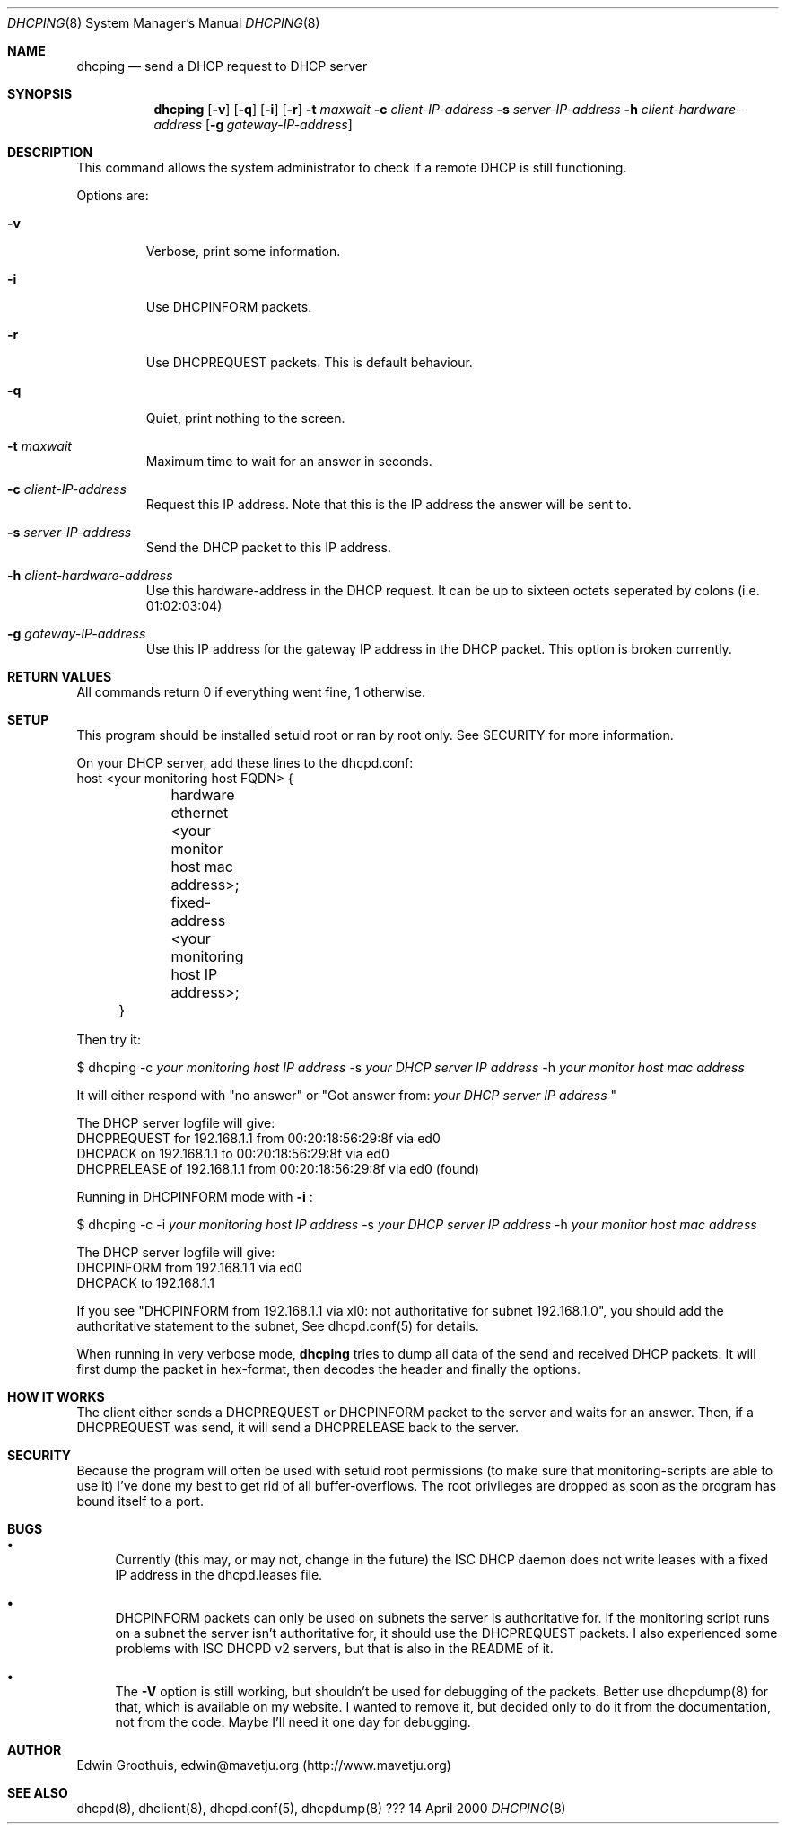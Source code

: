 .Dd 14 April 2000
.Dt DHCPING 8
.Os ???
.Sh NAME
.Nm dhcping
.Nd
send a DHCP request to DHCP server
.Sh SYNOPSIS
.Nm
.Op Fl v
.Op Fl q
.Op Fl i
.Op Fl r
.Fl t Ar maxwait
.Fl c Ar client-IP-address
.Fl s Ar server-IP-address
.Fl h Ar client-hardware-address
.Op Fl g Ar gateway-IP-address
.Sh DESCRIPTION
This command allows the system administrator to check if a remote
DHCP is still functioning.
.Pp
Options are:
.Bl -tag -width aaaaa
.It Fl v
Verbose, print some information.
.It Fl i
Use DHCPINFORM packets.
.It Fl r
Use DHCPREQUEST packets. This is default behaviour.
.It Fl q
Quiet, print nothing to the screen.
.It Fl t Ar maxwait
Maximum time to wait for an answer in seconds.
.It Fl c Ar client-IP-address
Request this IP address. Note that this is the IP address the answer
will be sent to.
.It Fl s Ar server-IP-address
Send the DHCP packet to this IP address.
.It Fl h Ar client-hardware-address
Use this hardware-address in the DHCP request. It can be up to
sixteen octets seperated by colons (i.e. 01:02:03:04)
.It Fl g Ar gateway-IP-address
Use this IP address for the gateway IP address in the DHCP packet.
This option is broken currently.
.El

.Sh RETURN VALUES
All commands return 0 if everything went fine, 1 otherwise.

.Sh SETUP
This program should be installed setuid root or ran by root only.
See SECURITY for more information.
.Pp
On your DHCP server, add these lines to the dhcpd.conf:
.nf
	host <your monitoring host FQDN> {
		hardware ethernet       <your monitor host mac address>;
		fixed-address           <your monitoring host IP address>;
	}
.fi

Then try it:
.Pp
$ dhcping -c
.Ar your monitoring host IP address
-s
.Ar your DHCP server IP address
-h
.Ar your monitor host mac address
.Pp
It will either respond with "no answer" or "Got answer from:
.Ar your DHCP server IP address
"

The DHCP server logfile will give:
.nf
  DHCPREQUEST for 192.168.1.1 from 00:20:18:56:29:8f via ed0
  DHCPACK on 192.168.1.1 to 00:20:18:56:29:8f via ed0
  DHCPRELEASE of 192.168.1.1 from 00:20:18:56:29:8f via ed0 (found)
.fi

Running in DHCPINFORM mode with
.Fl i
:
.Pp
$ dhcping -c -i
.Ar your monitoring host IP address
-s
.Ar your DHCP server IP address
-h
.Ar your monitor host mac address
.Pp
The DHCP server logfile will give:
.nf
  DHCPINFORM from 192.168.1.1 via ed0
  DHCPACK to 192.168.1.1
.fi

If you see "DHCPINFORM from 192.168.1.1 via xl0: not authoritative
for subnet 192.168.1.0", you should add the authoritative statement
to the subnet, See dhcpd.conf(5) for details.

.Pp
When running in very verbose mode,
.Nm
tries to dump all data of the send and received DHCP packets. It
will first dump the packet in hex-format, then decodes the header
and finally the options.

.Sh HOW IT WORKS
The client either sends a DHCPREQUEST or DHCPINFORM packet to the
server and waits for an answer. Then, if a DHCPREQUEST was send,
it will send a DHCPRELEASE back to the server.

.Sh SECURITY
Because the program will often be used with setuid root permissions
(to make sure that monitoring-scripts are able to use it) I've done
my best to get rid of all buffer-overflows. The root privileges
are dropped as soon as the program has bound itself to a port.

.Sh BUGS
.Bl -bullet
.It
Currently (this may, or may not, change in the future) the ISC DHCP
daemon does not write leases with a fixed IP address in the
dhcpd.leases file.
.It
DHCPINFORM packets can only be used on subnets the server is
authoritative for. If the monitoring script runs on a subnet the
server isn't authoritative for, it should use the DHCPREQUEST
packets. I also experienced some problems with ISC DHCPD v2 servers,
but that is also in the README of it.
.It
The 
.Fl V
option is still working, but shouldn't be used for debugging of
the packets. Better use dhcpdump(8) for that, which is available
on my website. I wanted to remove it, but decided only to do it
from the documentation, not from the code. Maybe I'll need it one
day for debugging.
.El

.Sh AUTHOR
Edwin Groothuis, edwin@mavetju.org (http://www.mavetju.org)

.Sh SEE ALSO
dhcpd(8), dhclient(8), dhcpd.conf(5), dhcpdump(8)
